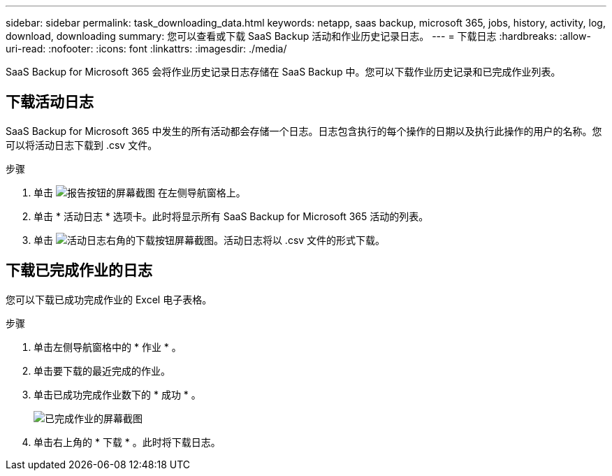 ---
sidebar: sidebar 
permalink: task_downloading_data.html 
keywords: netapp, saas backup, microsoft 365, jobs, history, activity, log, download, downloading 
summary: 您可以查看或下载 SaaS Backup 活动和作业历史记录日志。 
---
= 下载日志
:hardbreaks:
:allow-uri-read: 
:nofooter: 
:icons: font
:linkattrs: 
:imagesdir: ./media/


[role="lead"]
SaaS Backup for Microsoft 365 会将作业历史记录日志存储在 SaaS Backup 中。您可以下载作业历史记录和已完成作业列表。



== 下载活动日志

SaaS Backup for Microsoft 365 中发生的所有活动都会存储一个日志。日志包含执行的每个操作的日期以及执行此操作的用户的名称。您可以将活动日志下载到 .csv 文件。

.步骤
. 单击 image:reporting.gif["报告按钮的屏幕截图"] 在左侧导航窗格上。
. 单击 * 活动日志 * 选项卡。此时将显示所有 SaaS Backup for Microsoft 365 活动的列表。
. 单击 image:download_activitylog.gif["活动日志右角的下载按钮屏幕截图"]。活动日志将以 .csv 文件的形式下载。




== 下载已完成作业的日志

您可以下载已成功完成作业的 Excel 电子表格。

.步骤
. 单击左侧导航窗格中的 * 作业 * 。
. 单击要下载的最近完成的作业。
. 单击已成功完成作业数下的 * 成功 * 。
+
image:completed_jobs.gif["已完成作业的屏幕截图"]

. 单击右上角的 * 下载 * 。此时将下载日志。

